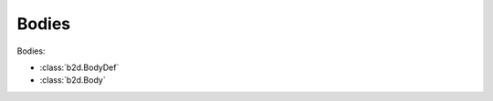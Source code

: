 Bodies
=======================================

Bodies:

- :class:`b2d.BodyDef`
- :class:`b2d.Body`
